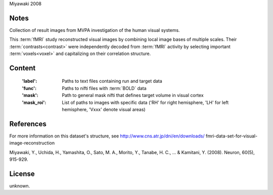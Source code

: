 Miyawaki 2008


Notes
-----
Collection of result images from MVPA investigation of the human visual systems.

This :term:`fMRI` study reconstructed visual images by combining local
image bases of multiple scales. Their :term:`contrasts<contrast>` were independently
decoded from :term:`fMRI` activity by selecting important :term:`voxels<voxel>` and
capitalizing on their correlation structure.

Content
-------
    :'label': Paths to text files containing run and target data
    :'func': Paths to nifti files with :term:`BOLD` data
    :'mask': Path to general mask nifti that defines target volume in visual cortex
    :'mask_roi': List of paths to images with specific data ('RH' for right hemisphere, 'LH' for left hemisphere, 'Vxxx' denote visual areas)


References
----------
For more information on this dataset's structure, see
http://www.cns.atr.jp/dni/en/downloads/ fmri-data-set-for-visual-image-reconstruction

Miyawaki, Y., Uchida, H., Yamashita, O., Sato, M. A.,
Morito, Y., Tanabe, H. C., ... & Kamitani, Y. (2008).
Neuron, 60(5), 915-929.


License
-------
unknown.
